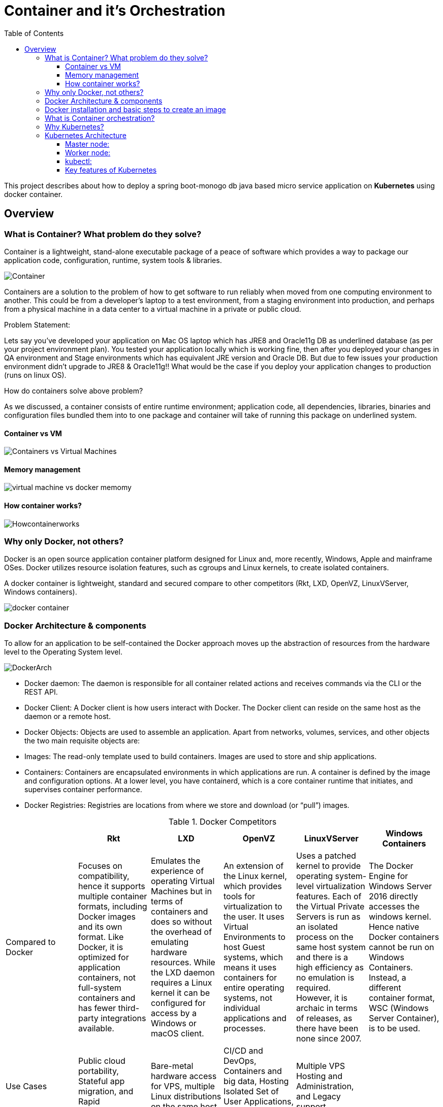 = Container and it's Orchestration
:toc:
:toclevels: 3
:toc-placement!:

toc::[]

This project describes about how to deploy a spring boot-monogo db java based micro service application
on *Kubernetes* using docker container.

== Overview

=== What is Container? What problem do they solve?
Container is a lightweight, stand-alone executable package of a peace of software which provides a way to package our application code, configuration, runtime, system tools & libraries.

image::images/Container.jpg[]

Containers are a solution to the problem of how to get software to run reliably when moved from one computing environment to another. This could be from a developer's laptop to a test environment, from a staging environment into production, and perhaps from a physical machine in a data center to a virtual machine in a private or public cloud.

[blue]#Problem Statement:#

Lets say you've developed your application on Mac OS laptop which has JRE8 and Oracle11g DB as underlined database (as per your project environment plan). You tested your application locally which is working fine, then after you deployed your changes in QA environment and Stage environments which has equivalent JRE version and Oracle DB. But due to few issues your production environment didn't upgrade to JRE8 & Oracle11g!! What would be the case if you deploy your application changes to production (runs on linux OS).

[blue]#How do containers solve above problem?#

As we discussed, a container consists of entire runtime environment; application code, all dependencies, libraries, binaries and configuration files bundled them into to one package and container will take of running this package on underlined system.


==== Container vs VM
image::images/Containers-vs-Virtual-Machines.gif[]

==== Memory management
image::images/virtual-machine-vs-docker-memomy.png[]

==== How container works?
image::images/Howcontainerworks.jpg[]

=== Why only [blue]#Docker#, not others?

Docker is an open source application container platform designed for Linux and, more recently, Windows, Apple and mainframe OSes. Docker utilizes resource isolation features, such as cgroups and Linux kernels, to create isolated containers.

A docker container is lightweight, standard and secured compare to other competitors (Rkt, LXD, OpenVZ, LinuxVServer, Windows containers).

image::images/docker_container.jpg[]

=== Docker Architecture & components
To allow for an application to be self-contained the Docker approach moves up the abstraction of resources from the hardware level to the Operating System level.

image::images/DockerArch.jpg[]

* [blue]#Docker daemon:# The daemon is responsible for all container related actions and receives commands via the CLI or the REST API.
* [blue]#Docker Client:# A Docker client is how users interact with Docker. The Docker client can reside on the same host as the daemon or a remote host.
* [blue]#Docker Objects:# Objects are used to assemble an application. Apart from networks, volumes, services, and other objects the two main requisite objects are:
* [blue]#Images:# The read-only template used to build containers. Images are used to store and ship applications.
* [blue]#Containers:# Containers are encapsulated environments in which applications are run. A container is defined by the image and configuration options. At a lower level, you have containerd, which is a core container runtime that initiates, and supervises container performance.
* [blue]#Docker Registries:# Registries are locations from where we store and download (or “pull”) images.

.Docker Competitors
|===
||Rkt|LXD|OpenVZ|LinuxVServer|Windows Containers

|Compared to Docker
|Focuses on compatibility, hence it supports multiple container formats, including Docker images and its own format. Like Docker, it is optimized for application containers, not full-system containers and has fewer third-party integrations available.
|Emulates the experience of operating Virtual Machines but in terms of containers and does so without the overhead of emulating hardware resources. While the LXD daemon requires a Linux kernel it can be configured for access by a Windows or macOS client.
|An extension of the Linux kernel, which provides tools for virtualization to the user. It uses Virtual Environments to host Guest systems, which means it uses containers for entire operating systems, not individual applications and processes.
|Uses a patched kernel to provide operating system-level virtualization features. Each of the Virtual Private Servers is run as an isolated process on the same host system and there is a high efficiency as no emulation is required. However, it is archaic in terms of releases, as there have been none since 2007.
|The Docker Engine for Windows Server 2016 directly accesses the windows kernel. Hence native Docker containers cannot be run on Windows Containers. Instead, a different container format, WSC (Windows Server Container), is to be used.

|Use Cases
|Public cloud portability, Stateful app migration, and Rapid Deployment.
|Bare-metal hardware access for VPS, multiple Linux distributions on the same host.
|CI/CD and DevOps, Containers and big data, Hosting Isolated Set of User Applications, Server consolidation.
|Multiple VPS Hosting and Administration, and Legacy support.
|

|Adoption
|Moderate
|Low
|Low
|Low - Moderate (Mostly Legacy Hosting)
|
|===

////
Disadvantages of containers
A potential drawback of containerization is lack of isolation from the host OS. Because containers share a host OS, security threats have easier access to the entire system when compared with hypervisor-based virtualization. One approach to addressing this security concern has been to create containers from within an OS running on a VM. This approach ensures that, if a security breach occurs at the container level, the attacker can only gain access to that VM's OS, not other VMs or the physical host.
Another disadvantage of containerization is the lack of OS flexibility. In typical deployments, each container must use the same OS as the base OS, whereas hypervisor instances have more flexibility. For example, a container created on a Linux-based host could not run an instance of the Windows Server OS or applications designed to run on Windows Server.
Monitoring visibility can be another issue. With possibly up to hundreds or more containers running on a server, it may be difficult to see what is happening in each container.
////

=== Docker installation and basic steps to create an image

We can install docker by downloading dmg (mac supported file) or brew command line support.

Mac: https://docs.docker.com/docker-for-mac/install/
Windows: https://docs.docker.com/docker-for-windows/install/

Brew: brew cask install docker

Basic steps

. docker --version : displays installed docker version
. docker run hello-world: Basic application deployed on your docker
. Go to application directory and run "./gradlew clean build"
. Run ./gradlew unpack (Optional based on your Dockerfile version)
. Run "docker build -t docker-react-demo . “: Will create docker image (application must have link:Dockerfile[])


=== What is Container orchestration?
Containerisation has brought a lot of flexibility for developers in terms of managing the deployment of the applications. However, the more granular the application is, the more components it consists of and hence requires some sort of management for those.

A cluster would be a coupled network of containers connected in such a way they can freely communicate with each other.

=== Why Kubernetes?
Kubernetes is a mature container orchestrator that runs in the same market as Docker Swarm and Apache Mesos. In Kubernetes, containers are grouped together into pods based on logical dependencies which can then be easily scaled at runtime.

=== Kubernetes Architecture

image::/images/K8SArch.png[]
_Source:_ link:https://x-team.com[x-team]
//https://x-team.com/blog/introduction-kubernetes-architecture/


The machine on which a cluster is running can either be Masters or Nodes. The naming makes sense. The Master is the control panel of the whole cluster. All commands we will run will be run on the Master instance. It will then decide which Node, or worker machine, in the cluster will take the workload.

==== Master node:
The master node is responsible for the management of Kubernetes cluster. This is the entry point of all administrative tasks. The master node is the one taking care of orchestrating the worker nodes, where the actual services are running.

* [blue]#API Server:# The API server is the entry points for all the REST commands used to control the cluster. It processes the REST requests, validates them, and executes the bound business logic. It is designed to scale horizontally – that is, it scales by deploying more instances. See link:https://kubernetes.io/docs/setup/independent/high-availability/[Building High-Availability Clusters].

    ** The API Server is also responsible for the authentication and authorization mechanism. All API clients should be authenticated in order to interact with the API Server.
    ** The API Server is the only Kubernetes component that connects to etcd; all the other components must go through the API Server to work with the cluster state.
    ** The API Server also implements a watch mechanism (similar to etcd) for clients to watch for changes. This allows components such as the Scheduler and Controller Manager to interact with the API Server in a loosely coupled manner.
* [blue]#etcd storage:# It's a simple, distributed, consistent key-value store. It’s mainly used for shared configuration and service discovery.
    ** It provides a REST API for CRUD operations as well as an interface to register watchers on specific nodes, which enables a reliable way to notify the rest of the cluster about configuration changes.
    ** Etcdctl is the command-line interface tool written in Go that allows manipulating an etcd cluster. It can be used to perform a variety of actions, such as:

       a command line tool to communicate with the API service and send commands to the master node.Set, update and remove keys.
       Verify the cluster health.
       Add or remove etcd nodes.
       Generating database snapshots.

* [blue]#Controller Manager:# The Kubernetes Controller Manager is a daemon that embeds the core control loops (also known as “controllers”) shipped with Kubernetes. Basically, a controller watches the state of the cluster through the API Server watch feature and, when it gets notified, it makes the necessary changes attempting to move the current state towards the desired state. Besides, the Controller Manager performs lifecycle functions such as namespace creation and lifecycle, event garbage collection, terminated-pod garbage collection, cascading-deletion garbage collection, node garbage collection, etc.
    ** *_Node Controller:_* Responsible for noticing and responding when nodes go down.
    ** *_Replication Controller:_* Responsible for maintaining the correct number of pods for every replication controller object in the system.
    ** *_Endpoints Controller:_* Populates the Endpoints object (that is, joins Services & Pods).
    ** *_Service Account & Token Controllers:_* Create default accounts and API access tokens for new namespaces.

* [blue]#scheduler:# Component on the master that watches newly created pods that have no node assigned via the /binding pod subresource API, according to the availability of the requested resources, quality of service requirements, and selects a node for them to run on. Once the pod has a node assigned, the regular behavior of the Kubelet is triggered and the pod and its containers are created.



==== Worker node:
The pods are run here, so the worker node contains all the necessary services to manage the networking between the containers, communicate with the master node, and assign resources to the containers scheduled.

* [blue]#kubelet:# An agent that runs on each node in the cluster. It gets the configuration of a pod from the apiserver and ensures that the described containers are up and running in a pod.
    ** The kubelet takes a set of PodSpecs that are provided through various mechanisms and ensures that the containers described in those PodSpecs are running and healthy. The kubelet doesn’t manage containers which were not created by Kubernetes.
    ** This is the worker service that’s responsible for communicating with the master node.
       It also communicates with etcd, to get information about services and write the details about newly created ones

* [blue]#kube-proxy:# kube-proxy enables the Kubernetes service abstraction by maintaining network rules on the host and performing connection forwarding. In other words, acts as a network proxy and a load balancer for a service on a single worker node. It takes care of the network routing for TCP and UDP packets.

* [blue]#Pod:# A group of one or more containers (such as Docker containers), with shared storage/network, and a specification for how to run the containers. Even if the pod has several containers, they will all be reachable in the network through a single IP address.

* [blue]#Service:# An abstraction which defines a logical set of Pods and a policy by which to access them. Pods have a life cycle. They get created and die. We need a way to make them accessible on a regular basis, even if they are re-created. By giving Pods a certain label we use a Service to route traffic to all Pods with that particular label. Voila! Reliable access to Pods even if they are re-created.

* [blue]#ReplicaSet:# Give Pods a label and control their replication. Nowadays they are only used through Deployments.

* [blue]#Deployment:# Describes the desired state and makes sure to change the actual state to the desired state if needed. A deployment manages Pods and ReplicaSets so you don’t have to. Just like magic!

// Ref: https://x-team.com/blog/introduction-kubernetes-architecture/

==== kubectl:
A command line tool to communicate with the API service and send commands to the master node.

==== Key features of Kubernetes

* Replication of components

    Controlling resource consumption by application or team.
    Automatically leveraging additional resources made available when a new host is added to the cluster.
    Moving an application instance from one host to another if there is a shortage of resources in a host, or if the host dies.

* Auto-scaling

    Monitoring resource consumption and resource limits to automatically stop applications from consuming too many resources and restarting the applications again.

* Load balancing

    Automatically load balancing requests across the different instances of an application

* Rolling updates

    Easily performing canary deployments and rollbacks.

* Logging across components

    Kubernetes provides no native storage solution for log data, but you can integrate many existing logging solutions into your Kubernetes cluster.

    Basic logging in Kubernetes
    Logging at the node level
    Cluster-level logging architectures

    Ref: https://kubernetes.io/docs/concepts/cluster-administration/logging/

* Monitoring and health checking

    Kubernetes provides detailed information about an application’s resource usage at each of these levels. This information allows you to evaluate your application’s performance and where bottlenecks can be removed to improve overall performance.

    Resource metrics pipeline
    Full metrics pipelines
    CronJob monitoring

    Ref: https://kubernetes.io/docs/tasks/debug-application-cluster/resource-usage-monitoring/

* Cost effective

 Kubernetes and containers allow for much better resource utilization than hypervisors and VMs do. Because containers are so lightweight, they require less CPU and memory resources to run.

* Portable

 Amazon Web Services (AWS), Microsoft Azure, and the Google Cloud Platform (GCP), and you can also run it on-premise. You can move workloads without having to redesign your applications or completely rethink your infrastructure, which lets you standardize on a platform and avoid vendor lock-in.

* Service discovery

    Service discovery is the process of figuring out how to connect to a service. While there is a service discovery option based on environment variables available, the DNS-based service discovery is preferable. Note that DNS is a cluster add-on so make sure your Kubernetes distribution provides for one or install it yourself.

    CoreDNS is a flexible, extensible DNS server that can serve as the Kubernetes cluster DNS. Like Kubernetes, the CoreDNS project is hosted by the CNCF.

    Ref: https://kubernetes.io/docs/tasks/administer-cluster/coredns/

* Security

    Kubernetes supports below security levels.

    Transport Security
    Authentication
    Authorization
    Admission Control
    API Server Ports and IPs

    Ref: https://kubernetes.io/docs/reference/access-authn-authz/controlling-access/

